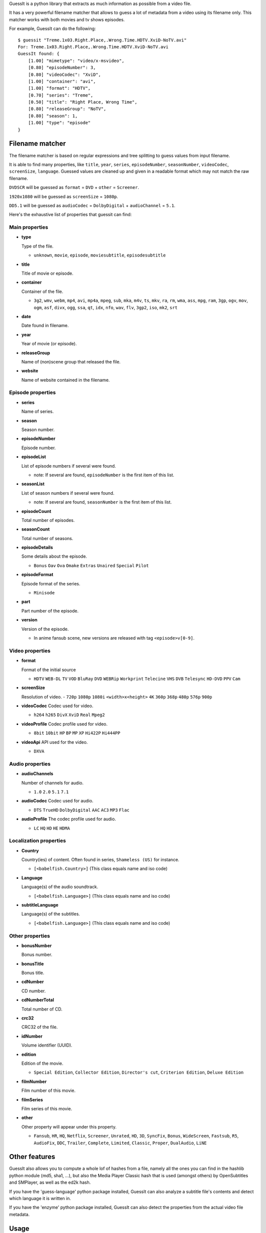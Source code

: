 
GuessIt is a python library that extracts as much information as
possible from a video file.

It has a very powerful filename matcher that allows to guess a lot of
metadata from a video using its filename only. This matcher works with
both movies and tv shows episodes.

For example, GuessIt can do the following::

    $ guessit "Treme.1x03.Right.Place,.Wrong.Time.HDTV.XviD-NoTV.avi"
    For: Treme.1x03.Right.Place,.Wrong.Time.HDTV.XviD-NoTV.avi
    GuessIt found: {
        [1.00] "mimetype": "video/x-msvideo",
        [0.80] "episodeNumber": 3,
        [0.80] "videoCodec": "XviD",
        [1.00] "container": "avi",
        [1.00] "format": "HDTV",
        [0.70] "series": "Treme",
        [0.50] "title": "Right Place, Wrong Time",
        [0.80] "releaseGroup": "NoTV",
        [0.80] "season": 1,
        [1.00] "type": "episode"
    }



Filename matcher
----------------

The filename matcher is based on regular expressions and tree splitting to guess values from input filename.

It is able to find many properties, like ``title``, ``year``, ``series``, ``episodeNumber``, ``seasonNumber``,
``videoCodec``, ``screenSize``, ``language``. Guessed values are cleaned up and given in a readable format
which may not match the raw filename.

``DVDSCR`` will be guessed as ``format`` = ``DVD`` + ``other`` = ``Screener``.

``1920x1080`` will be guessed as ``screenSize`` = ``1080p``.

``DD5.1`` will be guessed as ``audioCodec`` = ``DolbyDigital`` + ``audioChannel`` = ``5.1``.

Here's the exhaustive list of properties that guessit can find:


Main properties
~~~~~~~~~~~~~~~~~

- **type**

  Type of the file.

  - ``unknown``, ``movie``, ``episode``, ``moviesubtitle``, ``episodesubtitle``


- **title**

  Title of movie or episode.

- **container**

  Container of the file.

  - ``3g2``, ``wmv``, ``webm``, ``mp4``, ``avi``, ``mp4a``, ``mpeg``, ``sub``, ``mka``, ``m4v``, ``ts``, ``mkv``, ``ra``, ``rm``, ``wma``, ``ass``, ``mpg``, ``ram``, ``3gp``, ``ogv``, ``mov``, ``ogm``, ``asf``, ``divx``, ``ogg``, ``ssa``, ``qt``, ``idx``, ``nfo``, ``wav``, ``flv``, ``3gp2``, ``iso``, ``mk2``, ``srt``


- **date**

  Date found in filename.


- **year**

  Year of movie (or episode).


- **releaseGroup**

  Name of (non)scene group that released the file.


- **website**

  Name of website contained in the filename.


Episode properties
~~~~~~~~~~~~~~~~~~

- **series**

  Name of series.


- **season**

  Season number.


- **episodeNumber**

  Episode number.


- **episodeList**

  List of episode numbers if several were found.

  - note: If several are found, ``episodeNumber`` is the first item of this list.


- **seasonList**

  List of season numbers if several were found.

  - note: If several are found, ``seasonNumber`` is the first item of this list.


- **episodeCount**

  Total number of episodes.


- **seasonCount**

  Total number of seasons.


- **episodeDetails**

  Some details about the episode.

  - ``Bonus`` ``Oav`` ``Ova`` ``Omake`` ``Extras`` ``Unaired`` ``Special`` ``Pilot``


- **episodeFormat**

  Episode format of the series.

  - ``Minisode``

- **part**

  Part number of the episode.


- **version**

  Version of the episode.

  - In anime fansub scene, new versions are released with tag ``<episode>v[0-9]``.


Video properties
~~~~~~~~~~~~~~~~

- **format**

  Format of the initial source

  - ``HDTV`` ``WEB-DL`` ``TV`` ``VOD`` ``BluRay`` ``DVD`` ``WEBRip`` ``Workprint`` ``Telecine`` ``VHS`` ``DVB`` ``Telesync``  ``HD-DVD`` ``PPV`` ``Cam``


- **screenSize**

  Resolution of video.
  - ``720p`` ``1080p`` ``1080i`` ``<width>x<height>`` ``4K`` ``360p`` ``368p`` ``480p`` ``576p`` ``900p``


- **videoCodec**
  Codec used for video.

  - ``h264`` ``h265`` ``DivX`` ``XviD`` ``Real`` ``Mpeg2``


- **videoProfile**
  Codec profile used for video.

  - ``8bit`` ``10bit`` ``HP`` ``BP`` ``MP`` ``XP`` ``Hi422P`` ``Hi444PP``


- **videoApi**
  API used for the video.

  - ``DXVA``


Audio properties
~~~~~~~~~~~~~~~~

- **audioChannels**

  Number of channels for audio.

  - ``1.0`` ``2.0`` ``5.1`` ``7.1``


- **audioCodec**
  Codec used for audio.

  - ``DTS`` ``TrueHD`` ``DolbyDigital``  ``AAC`` ``AC3`` ``MP3`` ``Flac``


- **audioProfile**
  The codec profile used for audio.

  - ``LC`` ``HQ`` ``HD`` ``HE`` ``HDMA``


Localization properties
~~~~~~~~~~~~~~~~~~~~~~~

- **Country**

  Country(ies) of content. Often found in series, ``Shameless (US)`` for instance.

  - ``[<babelfish.Country>]`` (This class equals name and iso code)


- **Language**

  Language(s) of the audio soundtrack.

  - ``[<babelfish.Language>]`` (This class equals name and iso code)


- **subtitleLanguage**

  Language(s) of the subtitles.

  - ``[<babelfish.Language>]`` (This class equals name and iso code)


Other properties
~~~~~~~~~~~~~~~~

- **bonusNumber**

  Bonus number.


- **bonusTitle**

  Bonus title.


- **cdNumber**

  CD number.


- **cdNumberTotal**

  Total number of CD.


- **crc32**

  CRC32 of the file.


- **idNumber**

  Volume identifier (UUID).


- **edition**

  Edition of the movie.

  - ``Special Edition``, ``Collector Edition``, ``Director's cut``, ``Criterion Edition``, ``Deluxe Edition``


- **filmNumber**

  Film number of this movie.


- **filmSeries**

  Film series of this movie.

- **other**

  Other property will appear under this property.

  - ``Fansub``, ``HR``, ``HQ``, ``Netflix``, ``Screener``, ``Unrated``, ``HD``, ``3D``, ``SyncFix``, ``Bonus``, ``WideScreen``, ``Fastsub``, ``R5``, ``AudioFix``, ``DDC``, ``Trailer``, ``Complete``, ``Limited``, ``Classic``, ``Proper``, ``DualAudio``, ``LiNE``


Other features
--------------

GuessIt also allows you to compute a whole lof of hashes from a file,
namely all the ones you can find in the hashlib python module (md5,
sha1, ...), but also the Media Player Classic hash that is used (amongst
others) by OpenSubtitles and SMPlayer, as well as the ed2k hash.

If you have the 'guess-language' python package installed, GuessIt can also
analyze a subtitle file's contents and detect which language it is written in.

If you have the 'enzyme' python package installed, GuessIt can also detect the
properties from the actual video file metadata.

Usage
-----

guessit can be use from command line::

    $ guessit

    Usage: guessit [options] file1 [file2...]

    Options:
      -h, --help            show this help message and exit
      -P SHOW_PROPERTY, --show-property=SHOW_PROPERTY
                            Display the value of a single property (title, series,
                            videoCodec, year, type ...)

          Naming:
            -t TYPE, --type=TYPE
                                The suggested file type: movie, episode. If undefined,
                                type will be guessed.
            -n, --name-only     Parse files as name only. Disable folder parsing,
                                extension parsing, and file content analysis.
            -c, --split-camel   Split camel case part of filename.
            -Y, --date-year-first
                                If short date is found, consider the first digits as
                                the year.
            -D, --date-day-first
                                If short date is found, consider the second digits as
                                the day.
            -E, --episode-prefer-number
                                Guess "serie.213.avi" as the episodeNumber 213.
                                Without this option, it will be guessed as season 2,
                                episodeNumber 13
            -L ALLOWED_LANGUAGES, --allowed-languages=ALLOWED_LANGUAGES
                                List of allowed languages. Separate languages codes
                                with ";"
            -C ALLOWED_COUNTRIES, --allowed-countries=ALLOWED_COUNTRIES
                                List of allowed countries. Separate country codes with
                                ";"
            -S EXPECTED_SERIES, --expected-series=EXPECTED_SERIES
                                List of expected series to parse. Separate series
                                names with ";"
            -T EXPECTED_TITLE, --expected-title=EXPECTED_TITLE
                                List of expected titles to parse. Separate title names
                                with ";"
            -G EXPECTED_GROUP, --expected-group=EXPECTED_GROUP
                                List of expected groups to parse. Separate group names
                                with ";"
            --disabled-transformers=DISABLED_TRANSFORMERS
                                List of transformers to disable. Separate transformers
                                names with ";"

          Output:
            -v, --verbose       Display debug output
            -a, --advanced      Display advanced information for filename guesses, as
                                json output
            -y, --yaml          Display information for filename guesses as yaml
                                output (like unit-test)
            -f INPUT_FILE, --input-file=INPUT_FILE
                                Read filenames from an input file.
            -d, --demo          Run a few builtin tests instead of analyzing a file

          Information:
            -p, --properties    Display properties that can be guessed.
            -V, --values        Display property values that can be guessed.
            -s, --transformers  Display transformers that can be used.

          guessit.io:
            -b, --bug           Submit a wrong detection to the guessit.io service

          Other features:
            -i INFO, --info=INFO
                                The desired information type: filename, video,
                                hash_mpc or a hash from python's hashlib module, such
                                as hash_md5, hash_sha1, ...; or a list of any of them,
                                comma-separated

It can also be used as a python module::

    >>> from guessit import guess_file_info
    >>> guess_file_info('Treme.1x03.Right.Place,.Wrong.Time.HDTV.XviD-NoTV.avi')
    {u'mimetype': 'video/x-msvideo', u'episodeNumber': 3, u'videoCodec': u'XviD', u'container': u'avi', u'format':     u'HDTV', u'series': u'Treme', u'title': u'Right Place, Wrong Time', u'releaseGroup': u'NoTV', u'season': 1, u'type': u'episode'}



